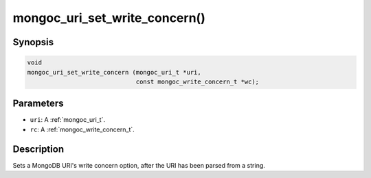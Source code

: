 .. _mongoc_uri_set_write_concern:

mongoc_uri_set_write_concern()
==============================

Synopsis
--------

.. code-block:: c

  void
  mongoc_uri_set_write_concern (mongoc_uri_t *uri,
                                const mongoc_write_concern_t *wc);

Parameters
----------

* ``uri``: A :ref:`mongoc_uri_t`.
* ``rc``: A :ref:`mongoc_write_concern_t`.

Description
-----------

Sets a MongoDB URI's write concern option, after the URI has been parsed from a string.

